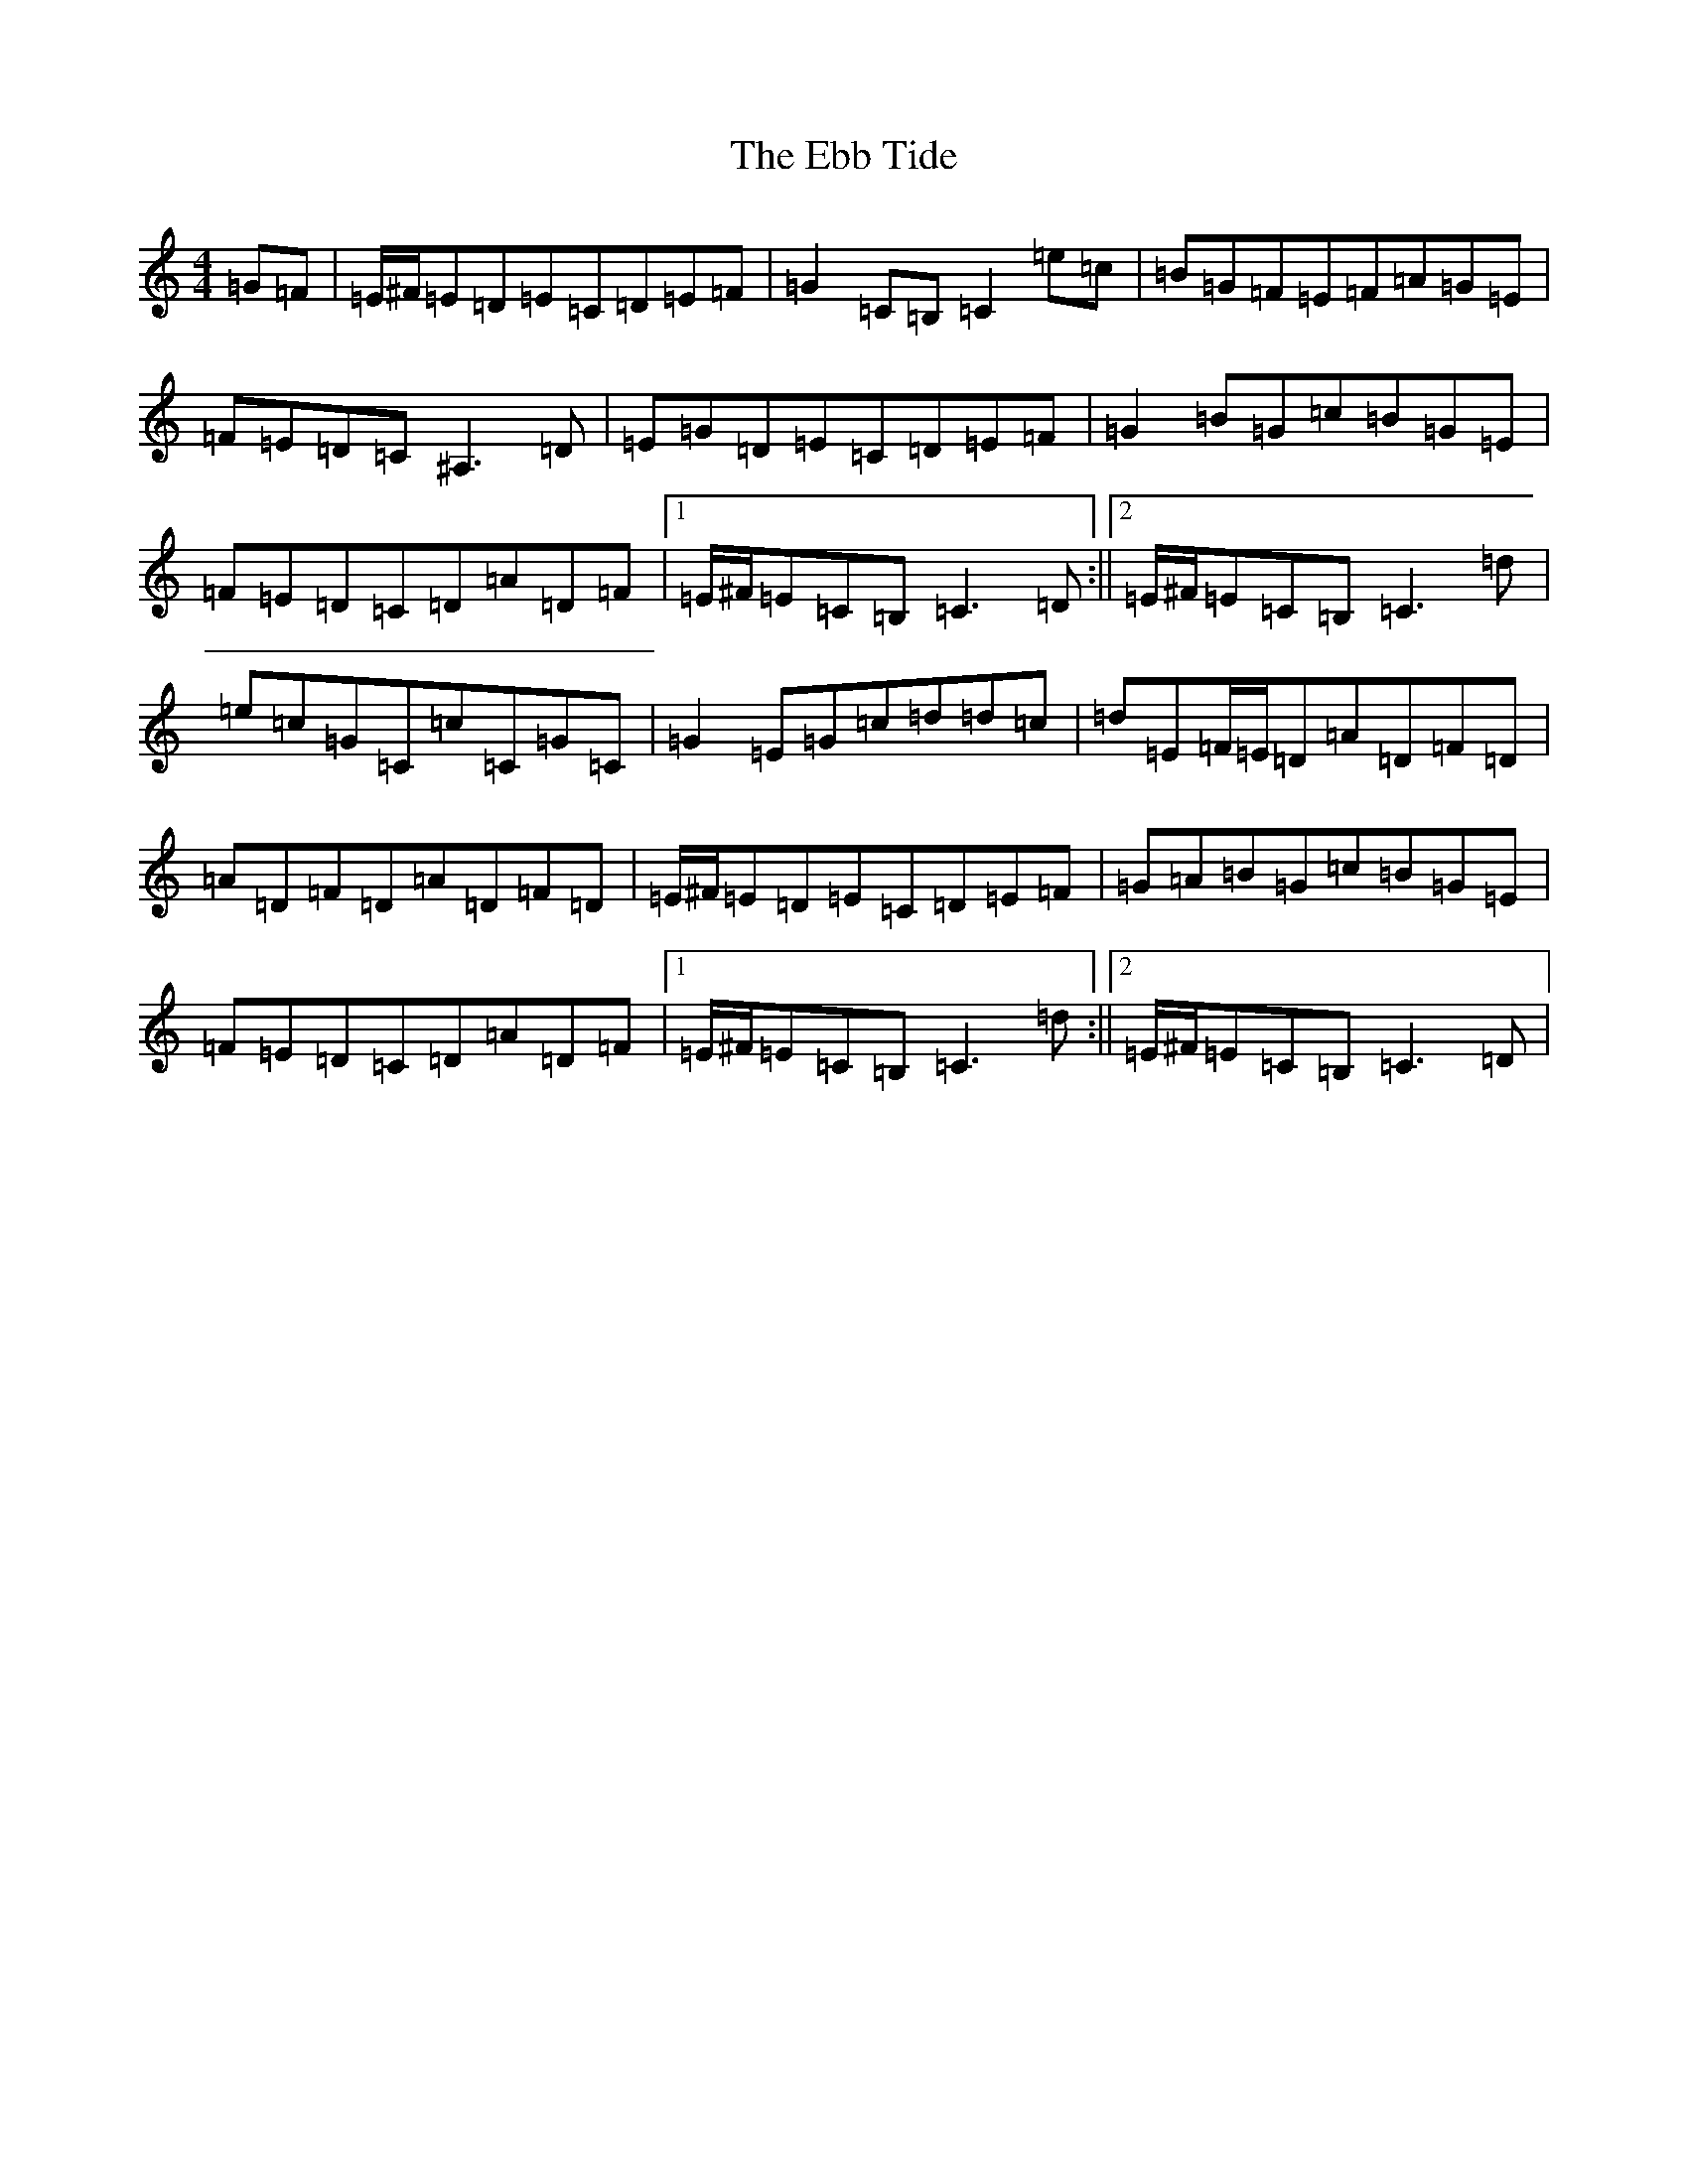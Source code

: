 X: 5956
T: Ebb Tide, The
S: https://thesession.org/tunes/2126#setting15512
R: hornpipe
M:4/4
L:1/8
K: C Major
=G=F|=E/2^F/2=E=D=E=C=D=E=F|=G2=C=B,=C2=e=c|=B=G=F=E=F=A=G=E|=F=E=D=C^A,3=D|=E=G=D=E=C=D=E=F|=G2=B=G=c=B=G=E|=F=E=D=C=D=A=D=F|1=E/2^F/2=E=C=B,=C3=D:||2=E/2^F/2=E=C=B,=C3=d|=e=c=G=C=c=C=G=C|=G2=E=G=c=d=d=c|=d=E=F/2=E/2=D=A=D=F=D|=A=D=F=D=A=D=F=D|=E/2^F/2=E=D=E=C=D=E=F|=G=A=B=G=c=B=G=E|=F=E=D=C=D=A=D=F|1=E/2^F/2=E=C=B,=C3=d:||2=E/2^F/2=E=C=B,=C3=D|